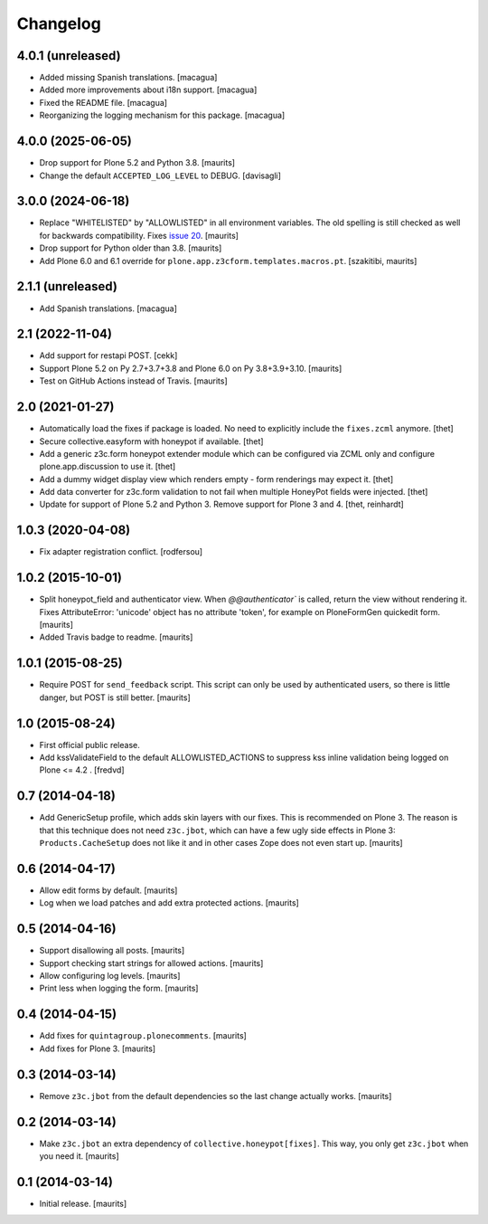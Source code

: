 Changelog
=========

4.0.1 (unreleased)
------------------

- Added missing Spanish translations. [macagua]

- Added more improvements about i18n support. [macagua]

- Fixed the README file. [macagua]

- Reorganizing the logging mechanism for this package. [macagua]


4.0.0 (2025-06-05)
------------------

- Drop support for Plone 5.2 and Python 3.8.  [maurits]

- Change the default ``ACCEPTED_LOG_LEVEL`` to DEBUG. [davisagli]


3.0.0 (2024-06-18)
------------------

- Replace "WHITELISTED" by "ALLOWLISTED" in all environment variables.
  The old spelling is still checked as well for backwards compatibility.
  Fixes `issue 20 <https://github.com/collective/collective.honeypot/issues/20>`_.
  [maurits]

- Drop support for Python older than 3.8.  [maurits]

- Add Plone 6.0 and 6.1 override for ``plone.app.z3cform.templates.macros.pt``.
  [szakitibi, maurits]


2.1.1 (unreleased)
------------------

- Add Spanish translations.
  [macagua]


2.1 (2022-11-04)
----------------

- Add support for restapi POST.
  [cekk]

- Support Plone 5.2 on Py 2.7+3.7+3.8 and Plone 6.0 on Py 3.8+3.9+3.10.  [maurits]

- Test on GitHub Actions instead of Travis.  [maurits]


2.0 (2021-01-27)
----------------

- Automatically load the fixes if package is loaded. No need to explicitly include the ``fixes.zcml`` anymore.
  [thet]

- Secure collective.easyform with honeypot if available.
  [thet]

- Add a generic z3c.form honeypot extender module which can be configured via ZCML only and configure plone.app.discussion to use it.
  [thet]

- Add a dummy widget display view which renders empty - form renderings may expect it.
  [thet]

- Add data converter for z3c.form validation to not fail when multiple HoneyPot fields were injected.
  [thet]

- Update for support of Plone 5.2 and Python 3. Remove support for Plone 3 and 4.
  [thet, reinhardt]


1.0.3 (2020-04-08)
------------------

- Fix adapter registration conflict.
  [rodfersou]


1.0.2 (2015-10-01)
------------------

- Split honeypot_field and authenticator view.  When
  `@@authenticator`` is called, return the view without rendering it.
  Fixes AttributeError: 'unicode' object has no attribute 'token', for
  example on PloneFormGen quickedit form.
  [maurits]

- Added Travis badge to readme.
  [maurits]


1.0.1 (2015-08-25)
------------------

- Require POST for ``send_feedback`` script.  This script can only be
  used by authenticated users, so there is little danger, but POST is
  still better.
  [maurits]


1.0 (2015-08-24)
----------------

- First official public release.

- Add kssValidateField to the default ALLOWLISTED_ACTIONS to suppress kss inline
  validation being logged on Plone <= 4.2 .
  [fredvd]


0.7 (2014-04-18)
----------------

- Add GenericSetup profile, which adds skin layers with our fixes.
  This is recommended on Plone 3.  The reason is that this technique
  does not need ``z3c.jbot``, which can have a few ugly side effects
  in Plone 3: ``Products.CacheSetup`` does not like it and in other
  cases Zope does not even start up.
  [maurits]


0.6 (2014-04-17)
----------------

- Allow edit forms by default.
  [maurits]

- Log when we load patches and add extra protected actions.
  [maurits]


0.5 (2014-04-16)
----------------

- Support disallowing all posts.
  [maurits]

- Support checking start strings for allowed actions.
  [maurits]

- Allow configuring log levels.
  [maurits]

- Print less when logging the form.
  [maurits]


0.4 (2014-04-15)
----------------

- Add fixes for ``quintagroup.plonecomments``.
  [maurits]

- Add fixes for Plone 3.
  [maurits]


0.3 (2014-03-14)
----------------

- Remove ``z3c.jbot`` from the default dependencies so the
  last change actually works.
  [maurits]


0.2 (2014-03-14)
----------------

- Make ``z3c.jbot`` an extra dependency of ``collective.honeypot[fixes]``.
  This way, you only get ``z3c.jbot`` when you need it.
  [maurits]


0.1 (2014-03-14)
----------------

- Initial release.
  [maurits]
